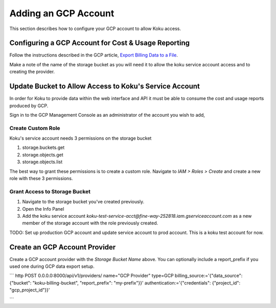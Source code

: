 Adding an GCP Account
#####################

This section describes how to configure your GCP account to allow Koku access.


Configuring a GCP Account for Cost & Usage Reporting
*****************************************************

Follow the instructions described in the GCP article, `Export Billing Data to a File <https://cloud.google.com/billing/docs/how-to/export-data-file>`_.

Make a note of the name of the storage bucket as you will need it to allow the koku service account access and to creating the provider.


Update Bucket to Allow Access to Koku's Service Account
*******************************************************

In order for Koku to provide data within the web interface and API it must be able to consume the cost and usage reports produced by GCP.

Sign in to the GCP Management Console as an administrator of the account you wish to add,


Create Custom Role
------------------

Koku's service account needs 3 permissions on the storage bucket

#. storage.buckets.get
#. storage.objects.get
#. storage.objects.list

The best way to grant these permissions is to create a custom role. Navigate to `IAM > Roles > Create` and create a new role with these 3 permissions.


Grant Access to Storage Bucket
------------------------------

#. Navigate to the storage bucket you've created previously.
#. Open the Info Panel
#. Add the koku service account `koku-test-service-acct@fine-way-252818.iam.gserviceaccount.com` as a new member of the storage account with the role previously created.

TODO: Set up production GCP account and update service account to prod account. This is a koku test account for now.


Create an GCP Account Provider
******************************

Create a GCP account provider with the *Storage Bucket Name* above. You can optionally include a report_prefix if you used one during GCP data export setup.

```
http POST 0.0.0.0:8000/api/v1/providers/ name="GCP Provider" type=GCP billing_source:='{"data_source": {"bucket": "koku-billing-bucket", "report_prefix": "my-prefix"}}' authentication:='{"credentials": {"project_id": "gcp_project_id"}}'

```

